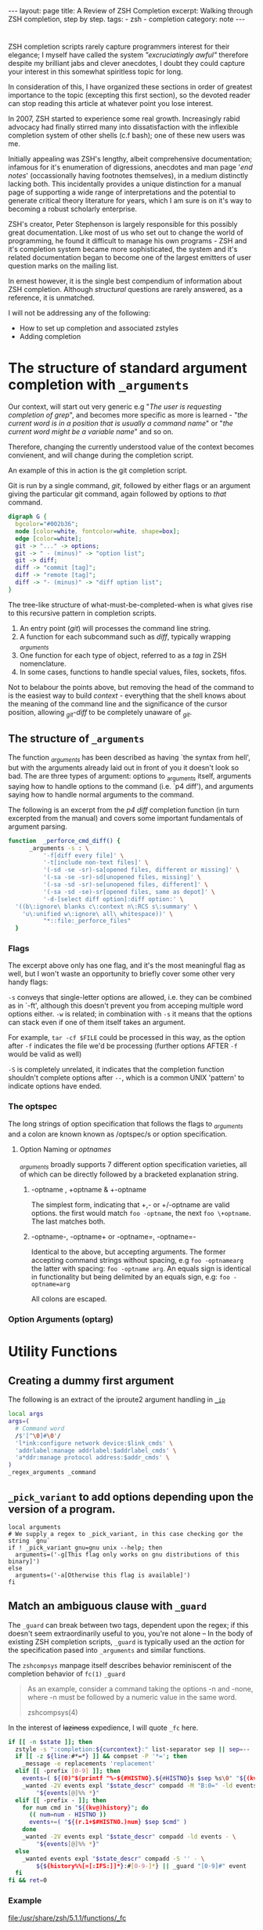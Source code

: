 #+HTML_DOCTYPE: html5
#+BEGIN_HTML
---
layout: page
title: A Review of ZSH Completion
excerpt: Walking through ZSH completion, step by step.
tags: 
  - zsh
  - completion
category: note
---
#+END_HTML


* 
#+ATTR_HTML: :display none
ZSH completion scripts rarely capture programmers interest for their elegance; I
myself have called the system /"excruciatingly awful"/ therefore despite my
brilliant jabs and clever anecdotes, I doubt they could capture your interest in
this somewhat spiritless topic for long.

In consideration of this, I have organized these sections in order of greatest
importance to the topic (excepting this first section), so the devoted reader
can stop reading this article at whatever point you lose interest.

In 2007, ZSH started to experience some real growth. Increasingly rabid advocacy
had finally stirred many into dissatisfaction with the inflexible completion
system of other shells (c.f bash); one of these new users was me.

Initially appealing was ZSH's lengthy, albeit comprehensive documentation;
infamous for it's enumeration of digressions, anecdotes and man page '/end
notes/' (occassionally having footnotes themselves), in a medium distinctly
lacking both. This incidentally provides a unique distinction for a manual page
of supporting a wide range of interpretations and the potential to generate
critical theory literature for years, which I am sure is on it's way to becoming
a robust scholarly enterprise.

ZSH's creator, Peter Stephenson is largely responsible for this possibly great
documentation. Like most of us who set out to change the world of programming,
he found it difficult to manage his own programs - ZSH and it's completion
system became more sophisticated, the system and it's related documentation
began to become one of the largest emitters of user question marks on the
mailing list.

In ernest however, it is the single best compendium of information about ZSH
completion. Although /structural/ questions are rarely answered, as a reference,
 it is unmatched.

I will not be addressing any of the following:
- How to set up completion and associated zstyles
- Adding completion

*  The structure of standard argument completion with ~_arguments~
Our context, will start out very generic e.g "/The user is requesting completion
of grep/", and becomes more specific as more is learned - "/the current word
is in a position that is usually a command name/" or "/the current word might be a
variable name/" and so on.

Therefore, changing the currently understood value of the context becomes
convienent, and will change during the completion script.

An example of this in action is the git completion script.

Git is run by a single command, /git/, followed by either flags or an argument giving the
particular git command, again followed by options to /that/ command.


#+BEGIN_SRC dot :output-dir ../../images :file zsh-command-structure.svg :cmdline -Kdot -Tsvg
digraph G {
  bgcolor="#002b36";
  node [color=white, fontcolor=white, shape=box];
  edge [color=white];
  git -> "..." -> options;
  git -> " - (minus)" -> "option list";
  git -> diff;
  diff -> "commit [tag]";
  diff -> "remote [tag]";
  diff -> "- (minus)" -> "diff option list";
}
#+END_SRC
#+RESULTS:
[[file:../../images/zsh-command-structure.svg]]

The tree-like structure of what-must-be-completed-when is what gives rise to
this recursive pattern in completion scripts. 

1) An entry point (/git/) will processes the command line string. 
2) A function for each subcommand such as /diff/, typically wrapping /_arguments/
3) One function for each type of object, referred to as a /tag/ in ZSH nomenclature.
4) In some cases, functions to handle special values, files, sockets, fifos. 

Not to belabour the points above, but removing the head of the command to is the
easiest way to build /context/ - everything that the shell knows about the
meaning of the command line and the significance of the cursor position, allowing
/_git-diff/ to be completely unaware of /_git/.

** The structure of ~_arguments~ 
The function /_arguments/ has been described as having `the syntax from hell', but
with the arguments already laid out in front of you it doesn't look so bad. The
are three types of argument: options to _arguments itself, arguments saying how
to handle options to the command (i.e. `p4 diff'), and arguments saying how to
handle normal arguments to the command.


The following is an excerpt from the /p4 diff/ completion function (in turn
excerpted from the manual) and covers some important fundamentals of argument parsing.
#+BEGIN_SRC sh
function  _perforce_cmd_diff() {
      _arguments -s : \ 
          '-f[diff every file]' \ 
          '-t[include non-text files]' \ 
          '(-sd -se -sr)-sa[opened files, different or missing]' \ 
          '(-sa -se -sr)-sd[unopened files, missing]' \ 
          '(-sa -sd -sr)-se[unopened files, different]' \ 
          '(-sa -sd -se)-sr[opened files, same as depot]' \ 
          '-d-[select diff option]:diff option:' \ 
  '((b\:ignore\ blanks c\:context n\:RCS s\:summary' \ 
    'u\:unified w\:ignore\ all\ whitespace))' \ 
          "*::file:_perforce_files"
  }
#+END_SRC

*** Flags
The excerpt above only has one flag, and it's the most meaningful flag as well,
but I won't waste an opportunity to briefly cover some other very handy flags:

=-s= conveys that single-letter options are allowed, i.e. they can be combined
as in `-ft', although this doesn't prevent you from acceping multiple word
options either. ~-w~ is related; in combination with ~-s~ it means that the
options can stack even if one of them itself takes an argument.

For example, ~tar -cf $FILE~ could be processed in this way, as the option after
~-f~ indicates the file we'd be processing (further options AFTER ~-f~ would be
valid as well)

~-S~ is completely unrelated, it indicates that the completion function
shouldn't complete options after =--=, which is a common UNIX 'pattern' to
indicate options have ended.

*** The optspec
The long strings of option specification that follows the flags to /_arguments/
and a colon are known known as /optspec/s or option specification.

**** Option Naming or /optnames/
/_arguments/ broadly supports 7 different option specification varieties, all of
which can be directly followed by a bracketed explanation string.

***** -optname , +optname & +-optname
The simplest form, indicating that +,- or +/-optname are valid options. the
first would match ~foo -optname~, the next ~foo \+optname~. The last matches
both.
***** -optname-, -optname+ or -optname=, -optname=-
Identical to the above, but accepting arguments.
The former accepting command strings without spacing, e.g ~foo -optnamearg~
the latter with spacing: ~foo -optname arg~. An equals sign is identical in
functionality but being delimited by an equals sign, e.g: ~foo -optname=arg~

All colons are escaped.

*** Option Arguments (optarg)


* Utility Functions

** Creating a dummy first argument
The following is an extract of the iproute2 argument handling in [[https://github.com/zsh-users/zsh/blob/master/Completion/Unix/Command/_ip][=_ip=]]

#+BEGIN_SRC sh
local args
args=(
  # Command word
  /$'[^\0]#\0'/
  'l*ink:configure network device:$link_cmds' \
  'addrlabel:manage addrlabel:$addrlabel_cmds' \
  'a*ddr:manage protocol address:$addr_cmds' \
)
_regex_arguments _command 
#+END_SRC


** ~_pick_variant~ to add options depending upon the version of a program.
#+BEGIN_SRC shell-script
local arguments
# We supply a regex to _pick_variant, in this case checking gor the string `gnu`
if ! _pick_variant gnu=gnu unix --help; then
  arguments=('-g[This flag only works on gnu distributions of this binary]')
else
  arguments=('-a[Otherwise this flag is available]')
fi
#+END_SRC


** Match an ambiguous clause with ~_guard~ 
The ~_guard~ can break between two tags, dependent upon the regex; if this
doesn't seem extraordinarily useful to you, you're not alone -- In the body of
existing ZSH completion scripts, ~_guard~ is typically used an the /action/ for
the specification pased into ~_arguments~ and similar functions.

The =zshcompsys= manpage itself describes behavior reminiscent of the completion
behavior of ~fc(1)~
=_guard=
#+BEGIN_QUOTE
  As an example, consider a command taking the options -n and -none,
  where -n must be followed by a numeric value in the same word. 

zshcompsys(4)
#+END_QUOTE

In the interest of +laziness+ expedience, I will quote ~_fc~ here.
#+BEGIN_SRC sh
if [[ -n $state ]]; then
  zstyle -s ":completion:${curcontext}:" list-separator sep || sep=--
  if [[ -z ${line:#*=*} ]] && compset -P '*='; then
    _message -e replacements 'replacement'
  elif [[ -prefix [0-9] ]]; then
    events=( ${(0)"$(printf "%-${#HISTNO}.${#HISTNO}s $sep %s\0" "${(kv)history[@]}")"} )
    _wanted -2V events expl "$state_descr" compadd -M "B:0=" -ld events - \
        "${events[@]%% *}"
  elif [[ -prefix - ]]; then
    for num cmd in "${(kv@)history}"; do
      (( num=num - HISTNO ))
      events+=( "${(r.1+$#HISTNO.)num} $sep $cmd" )
    done
    _wanted -2V events expl "$state_descr" compadd -ld events - \
        "${events[@]%% *}"
  else
    _wanted events expl "$state_descr" compadd -S '' - \
        ${${history%%[=[:IFS:]]*}:#[0-9-]*} || _guard "[0-9]#" event
  fi
fi && ret=0
#+END_SRC

*** Example
file:/usr/share/zsh/5.1.1/functions/_fc
 
 
* Examples
A statement about these examples should be made here

** Delimited values with final option
A common scenario that occurs in commands such as /libcap/'s capability
manipulation toolchain, /bintools/ and /coreutils/ is the requirement to
complete a list of arbitrary keywords, each with a unix-style (equal sign)
option after each one.

An example of such a command is exemplified by ~setcap~

#+BEGIN_HTML
<section class="terminal-example">
<pre class="terminal-example">
<samp class="terminal-example">
% setcap cap_sys_rawio,cap_sys_pacct=<div class="blinking-cursor">█</div>
<span class="yellow"> -- operator -- </span>
e  -- effective
i  -- inheritable
p  -- permitted
</samp>
</pre>
</section>
#+END_HTML

You might initially look at the ~chmod~ completion, and this would get you far,
however the completion script itself is quite long. The core of the unix options
completion lies in the following.

#+BEGIN_SRC sh
list_terminator='*[=]' # Corresponds to `=` 
delimiter=',' # The character that delimits the list
options=("e:effective", "i:inheritable", "p:permitted") # Valid options
case $state in
  # compset -P checks if we've reached a user entering a $list_terminator
  if compset -P $list_terminator; then
    _describe -t options "options" options
  else # Otherwise complete from these list of items.
    _values -s $delimiter items 
      'foo[Description of foo]' \
      'bar[Description of bar]'
  fi
  ;;
esac
#+END_SRC

*** Scripts
[[https://github.com/zv/zsh-completions/blob/9ca66cf7d4af9ecfe5c3d91e7b56f24408b7f312/src/_setcap][- setcap]]

** Operating system specific flags with ~$OSTYPE~
#+BEGIN_SRC shell-script
local arguments
arguments=('-b[Base argument]')
# We might add additional arguments based on the operating system
if [[ "$OSTYPE" = (freebsd*|darwin*) ]]; then
  arguments+=('-m[OSX or FreeBSD Specific Flag]')
fi
if [[ $OSTYPE = solaris* ]]; then
  arguments+=('-s[Solaris specific flag]')
fi
if [[ $OSTYPE = linux* ]]; then
  arguments+=('-l[Linux specific flag]')
fi
#+END_SRC

** Sharing implementation details between different completions with =$SERVICE=
adfadf


* Style and Convention
ZSH completion scripts are (fortunately) never given the opportunity to evolve
into the complex balls of mud that a 'real' programming environment affords;
consequently there is much less attention given to the stylistic debates that
are tied to other languages.

This said, there are a few, largely unwritten, rules and conventions that
are 

** Terminology
+ =spec= : Argument Specification
+ =tag= : The 'varieties' of types of objects that are valid completions, e.x a command that takes a set of permissions OR a file as it's next argument. 
** Variables
+ =$state= - The canonical variable for processing which tag you are in.
+ =$expl=  - An idiom for options normally given to compadd at some point, typically an array
+ =$descr= - Argument description variables

* External Resources 

- [[http://zsh.sourceforge.net/Guide/zshguide06.html#l144][The ZSH User Guide: Completion]]
- [[https://twitter.com/dailyzshtip][Daily ZSH Tips]]
